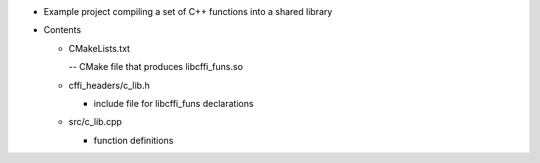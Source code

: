* Example project compiling a set of C++ functions into a shared library

* Contents

  * CMakeLists.txt

    -- CMake file that produces libcffi_funs.so

  * cffi_headers/c_lib.h

    - include file for libcffi_funs declarations

  * src/c_lib.cpp

    - function definitions

      
